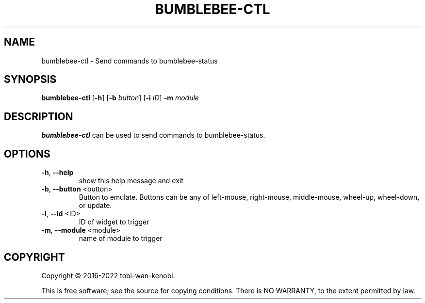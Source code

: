 .TH BUMBLEBEE-CTL "1" "June 2022" "bumblebee-status"
.SH NAME
bumblebee-ctl \- Send commands to bumblebee-status
.SH SYNOPSIS
.B bumblebee-ctl
[\fB\-h\fR] [\fB\-b\fR \fIbutton\fR] [\fB\-i\fR \fIID\fR] \fB-m\fR \fImodule\fR
.SH DESCRIPTION
.B bumblebee-ctl
can be used to send commands to bumblebee-status.
.SH OPTIONS
.TP
\fB\-h\fR, \fB\-\-help\fR
show this help message and exit
.TP
\fB\-b\fR, \fB\-\-button\fR <button>
Button to emulate. Buttons can be any of left\-mouse, right\-mouse,
middle\-mouse, wheel\-up, wheel\-down, or update.
.TP
\fB\-i\fR, \fB\-\-id\fR <ID>
ID of widget to trigger
.TP
\fB\-m\fR, \fB\-\-module\fR <module>
name of module to trigger
.SH COPYRIGHT
Copyright \(co 2016\-2022 tobi\-wan\-kenobi.
.PP
.br
This is free software; see the source for copying conditions.
There is NO WARRANTY, to the extent permitted by law.
